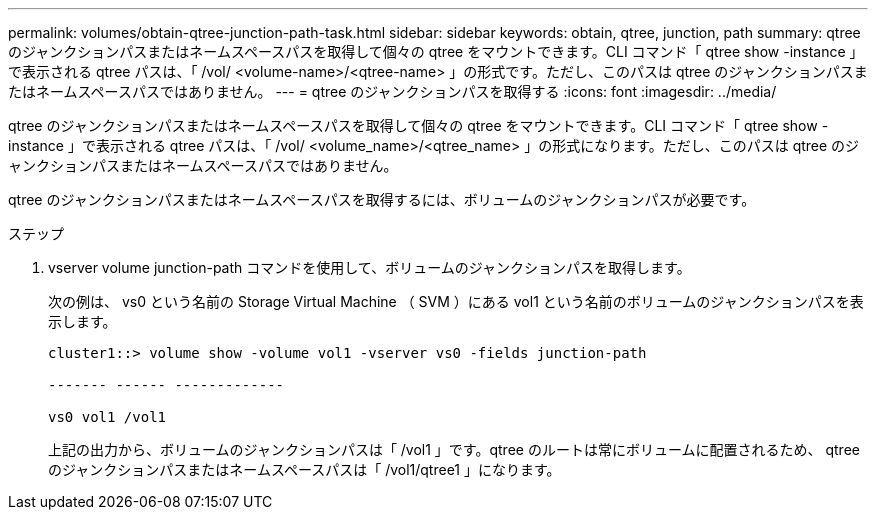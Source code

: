 ---
permalink: volumes/obtain-qtree-junction-path-task.html 
sidebar: sidebar 
keywords: obtain, qtree, junction, path 
summary: qtree のジャンクションパスまたはネームスペースパスを取得して個々の qtree をマウントできます。CLI コマンド「 qtree show -instance 」で表示される qtree パスは、「 /vol/ <volume-name>/<qtree-name> 」の形式です。ただし、このパスは qtree のジャンクションパスまたはネームスペースパスではありません。 
---
= qtree のジャンクションパスを取得する
:icons: font
:imagesdir: ../media/


[role="lead"]
qtree のジャンクションパスまたはネームスペースパスを取得して個々の qtree をマウントできます。CLI コマンド「 qtree show -instance 」で表示される qtree パスは、「 /vol/ <volume_name>/<qtree_name> 」の形式になります。ただし、このパスは qtree のジャンクションパスまたはネームスペースパスではありません。

qtree のジャンクションパスまたはネームスペースパスを取得するには、ボリュームのジャンクションパスが必要です。

.ステップ
. vserver volume junction-path コマンドを使用して、ボリュームのジャンクションパスを取得します。
+
次の例は、 vs0 という名前の Storage Virtual Machine （ SVM ）にある vol1 という名前のボリュームのジャンクションパスを表示します。

+
[listing]
----
cluster1::> volume show -volume vol1 -vserver vs0 -fields junction-path

------- ------ -------------

vs0 vol1 /vol1
----
+
上記の出力から、ボリュームのジャンクションパスは「 /vol1 」です。qtree のルートは常にボリュームに配置されるため、 qtree のジャンクションパスまたはネームスペースパスは「 /vol1/qtree1 」になります。


